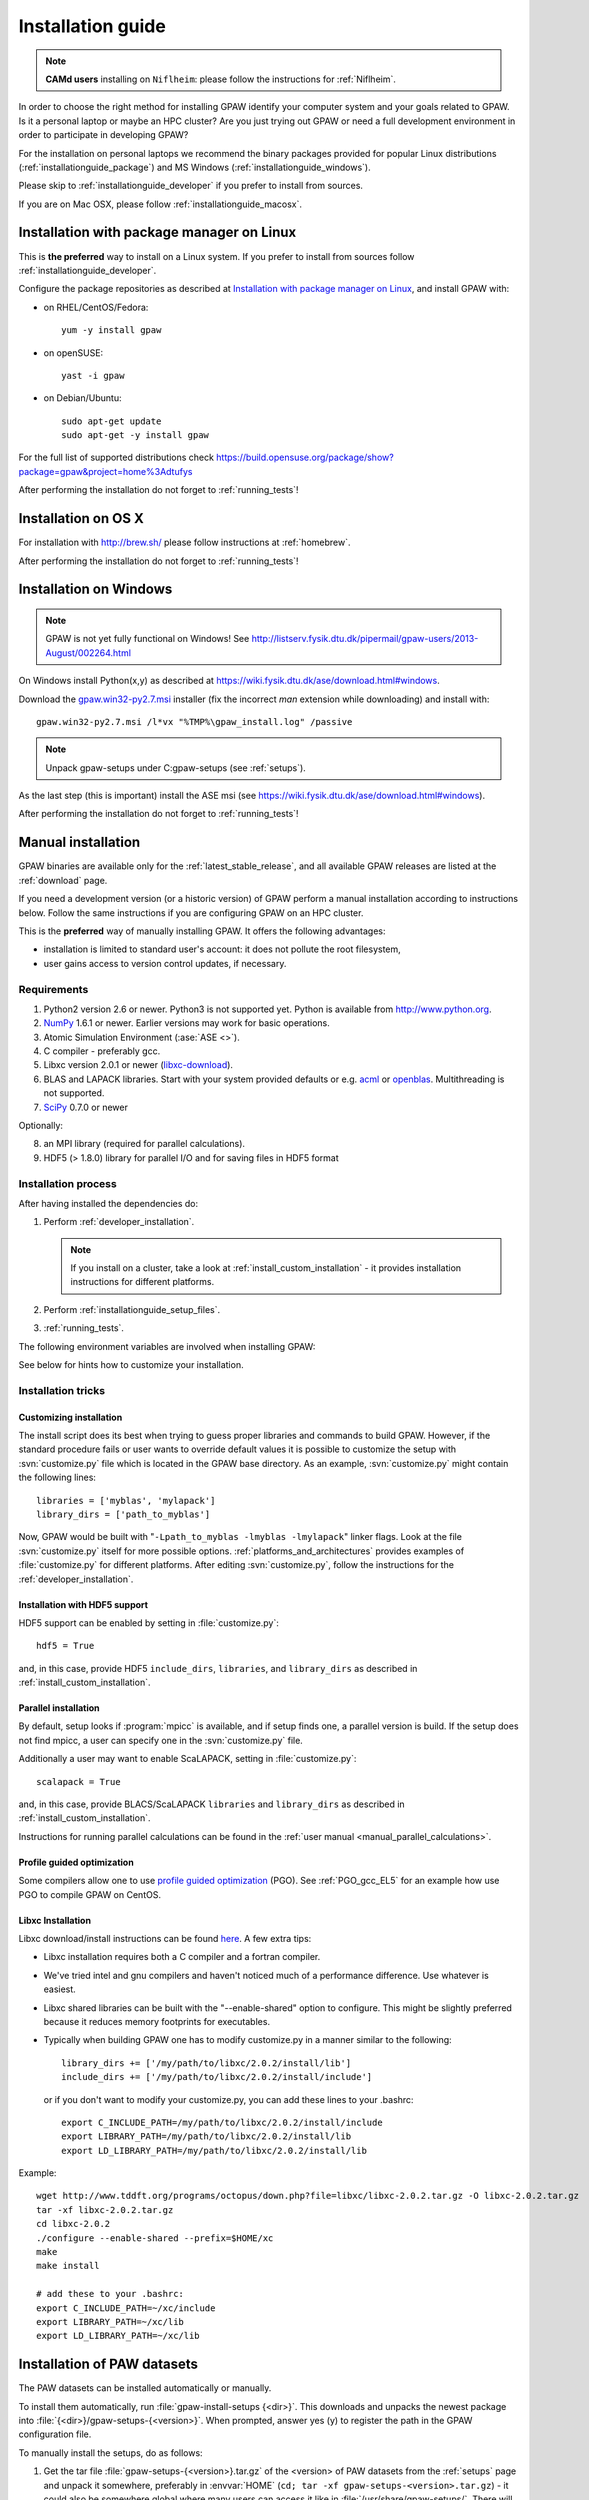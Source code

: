 .. _installationguide:

==================
Installation guide
==================

.. note::

   **CAMd users** installing on ``Niflheim``: please follow the
   instructions for :ref:`Niflheim`.

In order to choose the right method for installing GPAW
identify your computer system and your goals related to GPAW.
Is it a personal laptop or maybe an HPC cluster?
Are you just trying out GPAW or need a full development environment
in order to participate in developing GPAW?

For the installation on personal laptops we recommend
the binary packages provided for popular Linux distributions
(:ref:`installationguide_package`)
and MS Windows (:ref:`installationguide_windows`).

Please skip to :ref:`installationguide_developer` if you prefer
to install from sources.

If you are on Mac OSX, please follow :ref:`installationguide_macosx`.


.. _installationguide_package:

Installation with package manager on Linux
==========================================

This is **the preferred** way to install on a Linux system.
If you prefer to install from sources follow :ref:`installationguide_developer`.

Configure the package repositories as described at
`Installation with package manager on Linux <https://wiki.fysik.dtu.dk/ase/download.html#installation-with-package-manager-on-linux>`_,
and install GPAW with:

- on RHEL/CentOS/Fedora::

    yum -y install gpaw

- on openSUSE::

    yast -i gpaw

- on Debian/Ubuntu::

    sudo apt-get update
    sudo apt-get -y install gpaw

For the full list of supported distributions check
https://build.opensuse.org/package/show?package=gpaw&project=home%3Adtufys

After performing the installation do not forget to :ref:`running_tests`!


.. _installationguide_macosx:

Installation on OS X
====================

For installation with http://brew.sh/ please follow
instructions at :ref:`homebrew`.

After performing the installation do not forget to :ref:`running_tests`!


.. _installationguide_windows:

Installation on Windows
=======================

.. note::

   GPAW is not yet fully functional on Windows! See
   http://listserv.fysik.dtu.dk/pipermail/gpaw-users/2013-August/002264.html

On Windows install Python(x,y) as described at
https://wiki.fysik.dtu.dk/ase/download.html#windows.

Download the gpaw.win32-py2.7.msi_ installer
(fix the incorrect *man* extension while downloading) and install with::

   gpaw.win32-py2.7.msi /l*vx "%TMP%\gpaw_install.log" /passive

.. _gpaw.win32-py2.7.msi:
       https://wiki.fysik.dtu.dk/gpaw-files/gpaw.win32-py2.7.msi

.. note::

    Unpack gpaw-setups under C:\gpaw-setups (see :ref:`setups`).

As the last step (this is important) install the ASE msi
(see https://wiki.fysik.dtu.dk/ase/download.html#windows).

After performing the installation do not forget to :ref:`running_tests`!


.. _installationguide_developer:

Manual installation
===================

GPAW binaries are available only for the :ref:`latest_stable_release`,
and all available GPAW releases are listed at the :ref:`download` page.

If you need a development version (or a historic version) of GPAW
perform a manual installation according to instructions below.
Follow the same instructions if you are configuring GPAW on an HPC cluster.


This is the **preferred** way of manually installing GPAW.
It offers the following advantages:

- installation is limited to standard user's account:
  it does not pollute the root filesystem,

- user gains access to version control updates, if necessary.

Requirements
------------

1) Python2 version 2.6 or newer. Python3 is not supported yet.
   Python is available from http://www.python.org.

2) NumPy_ 1.6.1 or newer.  Earlier versions may work for basic operations.

3) Atomic Simulation Environment (:ase:`ASE <>`).

4) C compiler - preferably gcc.

5) Libxc version 2.0.1 or newer (libxc-download_).

6) BLAS and LAPACK libraries. Start with your system provided defaults or
   e.g. acml_ or openblas_. Multithreading is not supported.

7) SciPy_ 0.7.0 or newer

Optionally:

8) an MPI library (required for parallel calculations).

9) HDF5 (> 1.8.0) library for parallel I/O and for saving files in HDF5 format


.. _NumPy: http://numpy.org/
.. _SciPy: http://scipy.org/
.. _libxc-download: http://www.tddft.org/programs/octopus/wiki/index.php/
                    Libxc:download
.. _acml: http://developer.amd.com/tools-and-sdks/cpu-development/
          amd-core-math-library-acml/
.. _openblas: http://www.openblas.net/

Installation process
--------------------

After having installed the dependencies do:

1) Perform :ref:`developer_installation`.

   .. note::

       If you install on a cluster,
       take a look at :ref:`install_custom_installation` - it provides
       installation instructions for different platforms.

2) Perform :ref:`installationguide_setup_files`.

3) :ref:`running_tests`.

The following environment variables are involved when installing GPAW:

.. envvar:: HOME

  The path to your home directory.

.. envvar:: GPAW_HOME

  Optional: points to the root directory of your GPAW installation, e.g.:
  ``~/gpaw``.

.. envvar:: PATH

  The ``$PATH`` environment variable should contain the paths to directory
  containing the ``gpaw-python`` executable and additional scripts.

.. envvar:: PYTHONPATH

  The ``PYTHONPATH`` should point to the directory containing the GPAW Python
  module and the ``_gpaw.so`` shared library.

.. envvar:: OMP_NUM_THREADS
  
  Currently should be set to 1.

.. envvar:: GPAW_SETUP_PATH

  Points to the directory containing the PAW datasets.

See below for hints how to customize your installation.

Installation tricks
-------------------

.. _install_custom_installation:

Customizing installation
++++++++++++++++++++++++

The install script does its best when trying to guess proper libraries
and commands to build GPAW. However, if the standard procedure fails
or user wants to override default values it is possible to customize
the setup with :svn:`customize.py` file which is located in the GPAW base
directory. As an example, :svn:`customize.py` might contain the following
lines::

  libraries = ['myblas', 'mylapack']
  library_dirs = ['path_to_myblas']

Now, GPAW would be built with "``-Lpath_to_myblas -lmyblas
-lmylapack``" linker flags. Look at the file :svn:`customize.py`
itself for more possible options.  :ref:`platforms_and_architectures`
provides examples of :file:`customize.py` for different platforms.
After editing :svn:`customize.py`, follow the instructions for the
:ref:`developer_installation`.

Installation with HDF5 support
++++++++++++++++++++++++++++++

HDF5 support can be enabled by setting in :file:`customize.py`::

 hdf5 = True

and, in this case, provide HDF5 ``include_dirs``, ``libraries``, and
``library_dirs`` as described in :ref:`install_custom_installation`.

.. _parallel_installation:

Parallel installation
+++++++++++++++++++++

By default, setup looks if :program:`mpicc` is available, and if setup
finds one, a parallel version is build. If the setup does not find
mpicc, a user can specify one in the :svn:`customize.py` file.

Additionally a user may want to enable ScaLAPACK, setting in
:file:`customize.py`::

 scalapack = True

and, in this case, provide BLACS/ScaLAPACK ``libraries`` and ``library_dirs``
as described in :ref:`install_custom_installation`.

Instructions for running parallel calculations can be found in the
:ref:`user manual <manual_parallel_calculations>`.


.. _PGO:

Profile guided optimization
+++++++++++++++++++++++++++

Some compilers allow one to use
`profile guided optimization <http://en.wikipedia.org/wiki/Profile-guided_optimization>`_ (PGO).
See :ref:`PGO_gcc_EL5` for an example how use PGO to compile GPAW on CentOS.

Libxc Installation
++++++++++++++++++

Libxc download/install instructions can be found `here <http://www.tddft.org/programs/octopus/wiki/index.php/Libxc:download>`_.  A few extra tips:

- Libxc installation requires both a C compiler and a fortran compiler.

- We've tried intel and gnu compilers and haven't noticed much of a
  performance difference.  Use whatever is easiest.

- Libxc shared libraries can be built with the "--enable-shared" option
  to configure.  This might be slightly preferred because it reduces
  memory footprints for executables.

- Typically when building GPAW one has to modify customize.py in a manner
  similar to the following::

    library_dirs += ['/my/path/to/libxc/2.0.2/install/lib']
    include_dirs += ['/my/path/to/libxc/2.0.2/install/include']

  or if you don't want to modify your customize.py, you can add these lines to
  your .bashrc::
  
    export C_INCLUDE_PATH=/my/path/to/libxc/2.0.2/install/include
    export LIBRARY_PATH=/my/path/to/libxc/2.0.2/install/lib
    export LD_LIBRARY_PATH=/my/path/to/libxc/2.0.2/install/lib

Example::
    
    wget http://www.tddft.org/programs/octopus/down.php?file=libxc/libxc-2.0.2.tar.gz -O libxc-2.0.2.tar.gz
    tar -xf libxc-2.0.2.tar.gz
    cd libxc-2.0.2
    ./configure --enable-shared --prefix=$HOME/xc
    make
    make install
    
    # add these to your .bashrc:
    export C_INCLUDE_PATH=~/xc/include
    export LIBRARY_PATH=~/xc/lib
    export LD_LIBRARY_PATH=~/xc/lib


.. _installationguide_setup_files:

Installation of PAW datasets
============================

The PAW datasets can be installed automatically or manually.

To install them automatically, run :file:`gpaw-install-setups
{<dir>}`.  This downloads and unpacks the newest package into
:file:`{<dir>}/gpaw-setups-{<version>}`.  When prompted, answer
yes (y) to register the path in the GPAW configuration file.

To manually install the setups, do as follows:

1) Get the tar file :file:`gpaw-setups-{<version>}.tar.gz`
   of the <version> of PAW datasets from the :ref:`setups` page
   and unpack it somewhere, preferably in :envvar:`HOME`
   (``cd; tar -xf gpaw-setups-<version>.tar.gz``) - it could
   also be somewhere global where
   many users can access it like in :file:`/usr/share/gpaw-setups/`.
   There will now be a subdirectory :file:`gpaw-setups-{<version>}/`
   containing all the atomic data for the most commonly used functionals.

2) Set the environment variable :envvar:`GPAW_SETUP_PATH`
   to point to the directory
   :file:`gpaw-setups-{<version>}/`, e.g. put into :file:`~/.tcshrc`::

    setenv GPAW_SETUP_PATH ${HOME}/gpaw-setups-<version>

   or if you use bash, put these lines into :file:`~/.bashrc`::

    export GPAW_SETUP_PATH=${HOME}/gpaw-setups-<version>

   Refer to :ref:`using_your_own_setups` for alternative way of
   setting the location of PAW datasets.

   .. note::

     In case of several locations of PAW datasets the first found setup
     file is used.


.. _running_tests:

Run the tests
=============

Make sure that everything works by running the test suite
in serial (using bash)::

  [gpaw]$ python `which gpaw-test` 2>&1 | tee test.log

If you compiled the custom interpreter (needed to running calculations
in parallel), test it too, in serial::

  [gpaw]$ gpaw-python `which gpaw-test` 2>&1 | tee test1.log

This will take a couple of hours.
Please report errors to the ``gpaw-developers`` mailing list (see
:ref:`mailing_lists`) Send us :file:`test.log`, as well as the
information about your environment (processor architecture, versions
of python and numpy, C-compiler, BLAS and LAPACK libraries, MPI
library), and (only when requested) :file:`build_ext.log`
(or :file:`install.log`).

If tests pass, and the parallel version is built, test the parallel code::

  [gpaw]$ mpirun -np 2 gpaw-python -c "import gpaw.mpi as mpi; print(mpi.rank)"
  1
  0

.. note::

   Many MPI versions have their own ``-c`` option which may
   invalidate python command line options. In this case
   test the parallel code as in the example below.

Try also::

  [gpaw]$ mpirun -np 2 gpaw-python gpaw/test/spinpol.py

This will perform a calculation for a single hydrogen atom.
First spin-paired then spin-polarized case, the latter parallelized
over spin up on one processor and spin down on the other.  If you run
the example on 4 processors, you get parallelization over both
spins and the domain.

If you enabled ScaLAPACK, do::

  [examples]$ mpirun -np 2 gpaw-python ~/gpaw/test/CH4.py --sl_default=1,2,2

This will enable ScaLAPACK's diagonalization on a 1x2 BLACS grid
with the block size of 2.

Finally run the tests in parallel on 2, 4 and 8 cores::

  [gpaw]$ mpirun -np 4 gpaw-python `which gpaw-test` 2>&1 | tee test4.log

